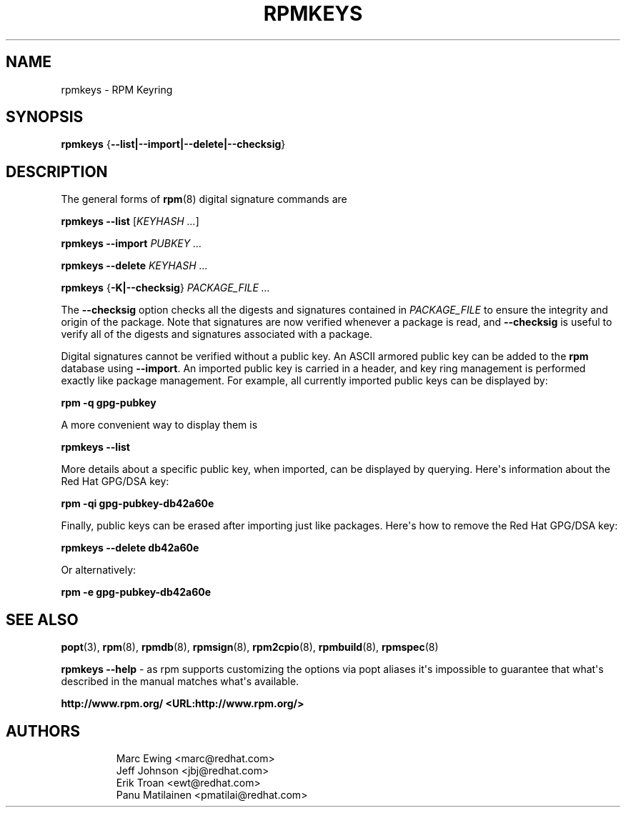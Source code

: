 .\" Automatically generated by Pandoc 3.1.11.1
.\"
.TH "RPMKEYS" "8" "29 October 2010" "" ""
.SH NAME
rpmkeys \- RPM Keyring
.SH SYNOPSIS
\f[B]rpmkeys\f[R]
{\f[B]\-\-list|\-\-import|\-\-delete|\-\-checksig\f[R]}
.SH DESCRIPTION
The general forms of \f[B]rpm\f[R](8) digital signature commands are
.PP
\f[B]rpmkeys\f[R] \f[B]\-\-list\f[R] [\f[I]KEYHASH ...\f[R]]
.PP
\f[B]rpmkeys\f[R] \f[B]\-\-import\f[R] \f[I]PUBKEY ...\f[R]
.PP
\f[B]rpmkeys\f[R] \f[B]\-\-delete\f[R] \f[I]KEYHASH ...\f[R]
.PP
\f[B]rpmkeys\f[R] {\f[B]\-K|\-\-checksig\f[R]} \f[I]PACKAGE_FILE
\&...\f[R]
.PP
The \f[B]\-\-checksig\f[R] option checks all the digests and signatures
contained in \f[I]PACKAGE_FILE\f[R] to ensure the integrity and origin
of the package.
Note that signatures are now verified whenever a package is read, and
\f[B]\-\-checksig\f[R] is useful to verify all of the digests and
signatures associated with a package.
.PP
Digital signatures cannot be verified without a public key.
An ASCII armored public key can be added to the \f[B]rpm\f[R] database
using \f[B]\-\-import\f[R].
An imported public key is carried in a header, and key ring management
is performed exactly like package management.
For example, all currently imported public keys can be displayed by:
.PP
\f[B]rpm \-q gpg\-pubkey\f[R]
.PP
A more convenient way to display them is
.PP
\f[B]rpmkeys\f[R] \f[B]\-\-list\f[R]
.PP
More details about a specific public key, when imported, can be
displayed by querying.
Here\[aq]s information about the Red Hat GPG/DSA key:
.PP
\f[B]rpm \-qi gpg\-pubkey\-db42a60e\f[R]
.PP
Finally, public keys can be erased after importing just like packages.
Here\[aq]s how to remove the Red Hat GPG/DSA key:
.PP
\f[B]rpmkeys\f[R] \f[B]\-\-delete db42a60e\f[R]
.PP
Or alternatively:
.PP
\f[B]rpm \-e gpg\-pubkey\-db42a60e\f[R]
.SH SEE ALSO
\f[B]popt\f[R](3), \f[B]rpm\f[R](8), \f[B]rpmdb\f[R](8),
\f[B]rpmsign\f[R](8), \f[B]rpm2cpio\f[R](8), \f[B]rpmbuild\f[R](8),
\f[B]rpmspec\f[R](8)
.PP
\f[B]rpmkeys \-\-help\f[R] \- as rpm supports customizing the options
via popt aliases it\[aq]s impossible to guarantee that what\[aq]s
described in the manual matches what\[aq]s available.
.PP
\f[B]http://www.rpm.org/ <URL:http://www.rpm.org/>\f[R]
.SH AUTHORS
.IP
.EX
Marc Ewing <marc\[at]redhat.com>
Jeff Johnson <jbj\[at]redhat.com>
Erik Troan <ewt\[at]redhat.com>
Panu Matilainen <pmatilai\[at]redhat.com>
.EE
